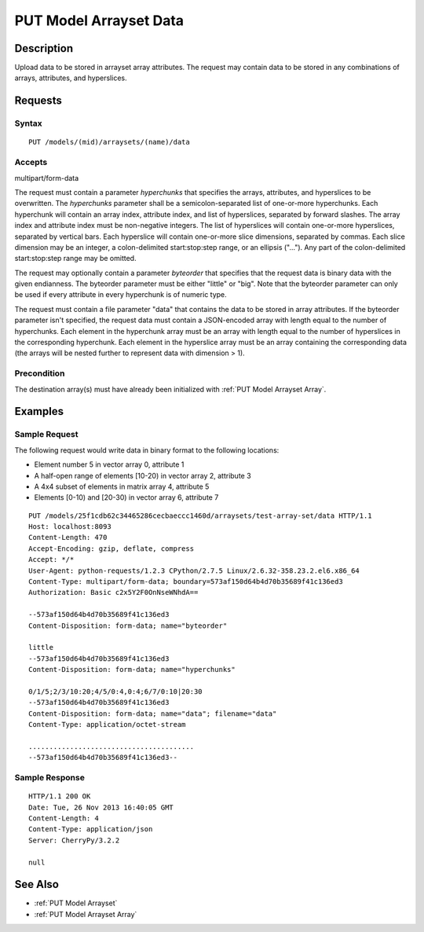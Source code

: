 .. _PUT Model Arrayset Data:

PUT Model Arrayset Data
=======================

Description
-----------

Upload data to be stored in arrayset array attributes. The request may
contain data to be stored in any combinations of arrays, attributes, and
hyperslices.

Requests
--------

Syntax
^^^^^^

::

    PUT /models/(mid)/arraysets/(name)/data

Accepts
^^^^^^^

multipart/form-data

The request must contain a parameter `hyperchunks` that
specifies the arrays, attributes, and hyperslices to be overwritten.
The `hyperchunks` parameter shall be a semicolon-separated list
of one-or-more hyperchunks.  Each hyperchunk will contain an array index, attribute
index, and list of hyperslices, separated by forward slashes.  The array
index and attribute index must be non-negative integers.  The list of hyperslices
will contain one-or-more hyperslices, separated by vertical bars.  Each hyperslice
will contain one-or-more slice dimensions, separated by commas.  Each slice dimension
may be an integer, a colon-delimited start:stop:step range, or an ellipsis ("...").
Any part of the colon-delimited start:stop:step range may be omitted.

The request may optionally contain a parameter `byteorder` that specifies that
the request data is binary data with the given endianness. The byteorder
parameter must be either "little" or "big".  Note that the byteorder parameter
can only be used if every attribute in every hyperchunk is of numeric type.

The request must contain a file parameter "data" that contains the data to be
stored in array attributes. If the byteorder parameter isn't specified, the
request data must contain a JSON-encoded array with length equal to the number
of hyperchunks.  Each element in the hyperchunk array must be an array with
length equal to the number of hyperslices in the corresponding hyperchunk.
Each element in the hyperslice array must be an array containing the
corresponding data (the arrays will be nested further to represent data with
dimension > 1).

Precondition
^^^^^^^^^^^^

The destination array(s) must have already been initialized with :ref:`PUT
Model Arrayset Array`.

Examples
--------

Sample Request
^^^^^^^^^^^^^^

The following request would write data in binary format to the following locations:

* Element number 5 in vector array 0, attribute 1
* A half-open range of elements [10-20) in vector array 2, attribute 3
* A 4x4 subset of elements in matrix array 4, attribute 5
* Elements [0-10) and [20-30) in vector array 6, attribute 7

::

    PUT /models/25f1cdb62c34465286cecbaeccc1460d/arraysets/test-array-set/data HTTP/1.1
    Host: localhost:8093
    Content-Length: 470
    Accept-Encoding: gzip, deflate, compress
    Accept: */*
    User-Agent: python-requests/1.2.3 CPython/2.7.5 Linux/2.6.32-358.23.2.el6.x86_64
    Content-Type: multipart/form-data; boundary=573af150d64b4d70b35689f41c136ed3
    Authorization: Basic c2x5Y2F0OnNseWNhdA==

    --573af150d64b4d70b35689f41c136ed3
    Content-Disposition: form-data; name="byteorder"

    little
    --573af150d64b4d70b35689f41c136ed3
    Content-Disposition: form-data; name="hyperchunks"

    0/1/5;2/3/10:20;4/5/0:4,0:4;6/7/0:10|20:30
    --573af150d64b4d70b35689f41c136ed3
    Content-Disposition: form-data; name="data"; filename="data"
    Content-Type: application/octet-stream

    ........................................
    --573af150d64b4d70b35689f41c136ed3--

Sample Response
^^^^^^^^^^^^^^^

::

    HTTP/1.1 200 OK
    Date: Tue, 26 Nov 2013 16:40:05 GMT
    Content-Length: 4
    Content-Type: application/json
    Server: CherryPy/3.2.2

    null

See Also
--------

-  :ref:`PUT Model Arrayset`
-  :ref:`PUT Model Arrayset Array`

